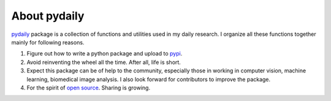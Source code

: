 About pydaily
================

`pydaily <https://github.com/PingjunChen/pydaily>`_ package is a collection of
functions and utilities used in my daily research. I organize all these
functions together mainly for following reasons.

1. Figure out how to write a python package and upload to `pypi <https://pypi.org/project/pydaily>`_.

2. Avoid reinventing the wheel all the time. After all, life is short.

3. Expect this package can be of help to the community, especially those in working in computer vision, machine learning, biomedical image analysis. I also look forward for contributors to improve the package.

4. For the spirit of `open source <https://en.wikipedia.org/wiki/Open-source_software_movement>`_. Sharing is growing.
